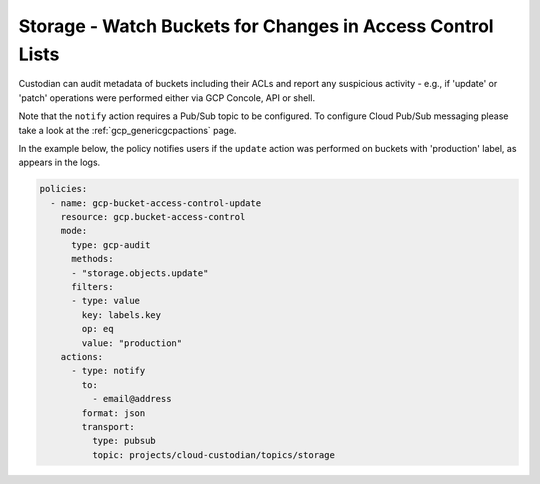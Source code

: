 Storage - Watch Buckets for Changes in Access Control Lists
===============================================

Custodian can audit metadata of buckets including their ACLs and report any suspicious activity - e.g., if 'update' or 'patch' operations were performed either via GCP Concole, API or shell. 

Note that the ``notify`` action requires a Pub/Sub topic to be configured. To configure Cloud Pub/Sub messaging please take a look at the :ref:`gcp_genericgcpactions` page.

In the example below, the policy notifies users if the ``update`` action was performed on buckets with 'production' label, as appears in the logs.

.. code-block:: yaml

    policies:
      - name: gcp-bucket-access-control-update
        resource: gcp.bucket-access-control
        mode:
          type: gcp-audit
          methods:
          - "storage.objects.update"
          filters:
          - type: value
            key: labels.key
            op: eq
            value: "production"
        actions:
          - type: notify
            to:
              - email@address
            format: json
            transport:
              type: pubsub
              topic: projects/cloud-custodian/topics/storage
